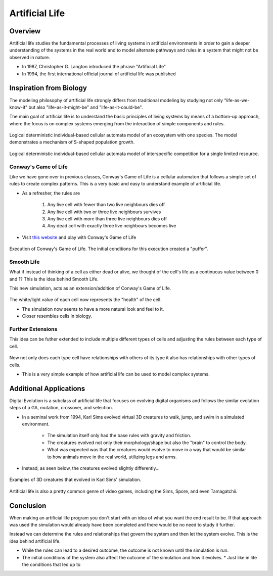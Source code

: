 ***************
Artificial Life
***************
Overview
========
Artificial life studies the fundamental processes of living systems in artificial environments in order to gain a deeper understanding of the systems in the real world and to model alternate pathways and rules in a system that might not be observed in nature.

* In 1987, Christopher G. Langton introduced the phrase "Artificial Life"
* In 1994, the first international official journal of artificial life was published


Inspiration from Biology
========================

The modeling philosophy of artificial life strongly differs from traditional modeling by studying not only "life-as-we-know-it" but also "life-as-it-might-be" and "life-as-it-could-be". 

The main goal of artificial life is to understand the basic principles of living systems by means of a bottom-up approach, where the focus is on complex systems emerging from the interaction of simple components and rules.

.. figure:: Logical_deterministic_individual_based_cellular_automata_model_of_single_species_population_growth.gif
    :width: 500 px
    :align: center
    :target: https://en.wikipedia.org/wiki/Artificial_life

    Logical deterministic individual-based cellular automata model of an ecosystem with one species. The model demonstrates a mechanism of S-shaped population growth.

.. figure:: Logical_deterministic_individual_based_cellular_automata_model_of_interspecific_competition_for_a_single_limited_resource.gif
    :width: 500 px
    :align: center
    :target: https://en.wikipedia.org/wiki/Artificial_life

    Logical deterministic individual-based cellular automata model of interspecific competition for a single limited resource.

Conway's Game of Life
---------------------
Like we have gone over in previous classes, Conway's Game of Life is a cellular automaton that follows a simple set of rules to create complex patterns. This is a very basic and easy to understand example of artificial life.

* As a refresher, the rules are

    #. Any live cell with fewer than two live neighbours dies off
    #. Any live cell with two or three live neighbours survives
    #. Any live cell with more than three live neighbours dies off
    #. Any dead cell with exactly three live neighbours becomes live


* Visit `this website <https://conwaylife.com/>`_ and play with Conway's Game of Life


.. figure:: /topics/origin/game_of_life_puffer.gif
    :width: 1000 px
    :align: center
    :target: https://en.wikipedia.org/wiki/Conway%27s_Game_of_Life

    Execution of Conway's Game of Life. The initial conditions for this execution created a "puffer".


Smooth Life
-----------
What if instead of thinking of a cell as either dead or alive, we thought of the cell's life as a continuous value between 0 and 1? This is the idea behind Smooth Life. 

This new simulation, acts as an extension/addition of Conway's Game of Life.

.. figure:: smooth_life.png
    :width: 500 px
    :align: center
    :target: https://rreusser.github.io/smooth-life/

The white/light value of each cell now represents the "health" of the cell.

* The simulation now seems to have a more natural look and feel to it. 
* Closer resembles cells in biology.


Further Extensions
------------------
This idea can be futher extended to include multiple different types of cells and adjusting the rules between each type of cell.

.. figure:: smooth_life2.png
    :width: 500 px
    :align: center
    :target: https://smooth-life.netlify.app

Now not only does each type cell have relationships with others of its type it also has relationships with other types of cells.

* This is a very simple example of how artificial life can be used to model complex systems.

Additional Applications
=======================
Digital Evolution is a subclass of artificial life that focuses on evolving digital organisms and follows the similar evolution steps of a GA, mutation, crossover, and selection.

* In a seminal work from 1994, Karl Sims evolved virtual 3D creatures to walk, jump, and swim in a simulated environment. 

    * The simulation itself only had the base rules with gravity and friction.
    * The creatures evolved not only their morphology/shape but also the "brain" to control the body.
    * What was expected was that the creatures would evolve to move in a way that would be similar to how animals move in the real world, utilizing legs and arms. 

* Instead, as seen below, the creatures evolved slightly differently...

.. figure:: youtube-video-gif-2.gif
    :width: 300 px
    :align: center
    :target: https://www.youtube.com/watch?v=TaXUZfwACVE&list=PL5278ezwmoxQODgYB0hWnC0-Ob09GZGe2&index=9
    
    Examples of 3D creatures that evolved in Karl Sims' simulation.


Artificial life is also a pretty common genre of video games, including the Sims, Spore, and even Tamagatchii.

.. figure:: spore.jpeg
    :width: 300 px
    :align: center
    :target: https://en.wikipedia.org/wiki/Spore_%282008_video_game%29


Conclusion
==========
When making an artificial life program you don't start with an idea of what you want the end result to be. If that approach was used the simulation would already have been completed and there would be no need to study it further. 

Instead we can determine the rules and relationships that govern the system and then let the system evolve. This is the idea behind artificial life. 

* While the rules can lead to a desired outcome, the outcome is not known until the simulation is run.
* The initial conditions of the system also affect the outcome of the simulation and how it evolves.
  * Just like in life the conditions that led up to 
    